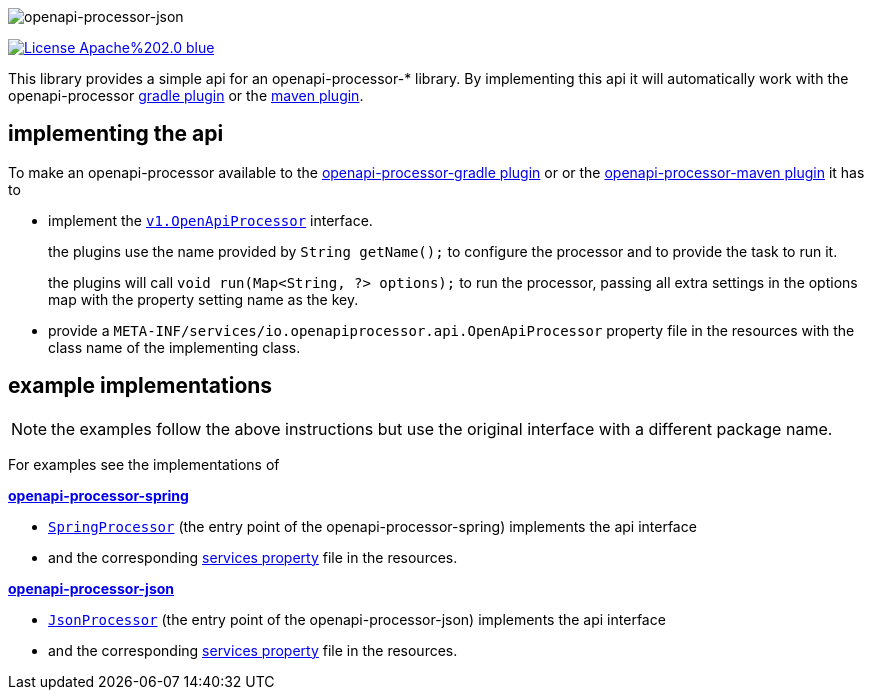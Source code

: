 :author: Martin Hauner
:page-title: openapi-processor-api
:page-aliases: current@api:ROOT:index.adoc, latest@api:ROOT:index.adoc
:badge-license: https://img.shields.io/badge/License-Apache%202.0-blue.svg?labelColor=313A42
:badge-ci: https://github.com/openapi-processor/openapi-processor-api/workflows/ci/badge.svg
:oapa-ci: https://github.com/openapi-processor/openapi-processor-api/actions?query=workflow%3Aci
:oapa-license: https://github.com/openapi-processor/openapi-processor-api/blob/master/LICENSE
//
:oap-api: https://github.com/openapi-processor/openapi-processor-api/blob/master/src/main/java/io/openapiprocessor/api/v1/OpenApiProcessor.java

:oap-spring-api-impl: https://github.com/openapi-processor/openapi-processor-spring/blob/master/src/main/groovy/com/github/hauner/openapi/spring/processor/SpringProcessor.groovy
:oap-spring-api-props: https://github.com/openapi-processor/openapi-processor-spring/blob/master/src/main/resources/META-INF/services/com.github.hauner.openapi.api.OpenApiProcessor

:oap-json-api-impl: https://github.com/openapi-processor/openapi-processor-json/blob/master/src/main/groovy/com/github/hauner/openapi/spring/processor/JsonProcessor.groovy
:oap-json-api-props: https://github.com/openapi-processor/openapi-processor-json/blob/master/src/main/resources/META-INF/services/com.github.hauner.openapi.api.OpenApiProcessor


//
// content
//
image:openapi-processor-api$$@$$1280x200.png[openapi-processor-json]

// badges
//todo link:{oapa-ci}[image:{badge-ci}[]]
link:{oapa-license}[image:{badge-license}[]]


This library provides a simple api for an openapi-processor-* library. By implementing this api
it will automatically work with the openapi-processor xref:gradle::index.adoc[gradle plugin] or the xref:maven::index.adoc[maven plugin].

== implementing the api

To make an openapi-processor available to the
xref:gradle::index.adoc[openapi-processor-gradle plugin] or or the xref:maven::index.adoc[openapi-processor-maven plugin] it has to

- implement the link:{oap:api}[`v1.OpenApiProcessor`] interface.
+
the plugins use the name provided by `String getName();` to configure the processor and to provide the task to run it.
+
the plugins will call `void run(Map<String, ?> options);` to run the processor, passing all extra settings in the options map with the property setting name as the key.

- provide a `META-INF/services/io.openapiprocessor.api.OpenApiProcessor` property file in the resources with the class name of the implementing class.


== example implementations

NOTE: the examples follow the above instructions but use the original interface with a different package name.

For examples see the implementations of

*xref:spring::index.adoc[openapi-processor-spring]*

- link:{oap-spring-api-impl}[`SpringProcessor`] (the entry point of the openapi-processor-spring)
 implements the api interface
- and the corresponding link:{oap-spring-api-props}[services property] file in the resources.

*xref:json::index.adoc[openapi-processor-json]*

- link:{oap-json-api-impl}[`JsonProcessor`] (the entry point of the openapi-processor-json)
 implements the api interface
- and the corresponding link:{oap-json-api-props}[services property] file in the resources.
